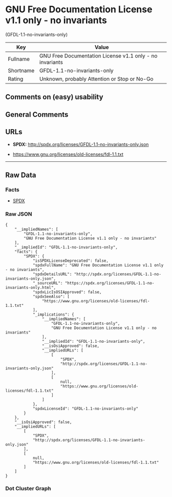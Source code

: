* GNU Free Documentation License v1.1 only - no invariants
(GFDL-1.1-no-invariants-only)

| Key         | Value                                                      |
|-------------+------------------------------------------------------------|
| Fullname    | GNU Free Documentation License v1.1 only - no invariants   |
| Shortname   | GFDL-1.1-no-invariants-only                                |
| Rating      | Unknown, probably Attention or Stop or No-Go               |

** Comments on (easy) usability

** General Comments

** URLs

- *SPDX:* http://spdx.org/licenses/GFDL-1.1-no-invariants-only.json

- https://www.gnu.org/licenses/old-licenses/fdl-1.1.txt

--------------

** Raw Data

*** Facts

- [[https://spdx.org/licenses/GFDL-1.1-no-invariants-only.html][SPDX]]

*** Raw JSON

#+BEGIN_EXAMPLE
  {
      "__impliedNames": [
          "GFDL-1.1-no-invariants-only",
          "GNU Free Documentation License v1.1 only - no invariants"
      ],
      "__impliedId": "GFDL-1.1-no-invariants-only",
      "facts": {
          "SPDX": {
              "isSPDXLicenseDeprecated": false,
              "spdxFullName": "GNU Free Documentation License v1.1 only - no invariants",
              "spdxDetailsURL": "http://spdx.org/licenses/GFDL-1.1-no-invariants-only.json",
              "_sourceURL": "https://spdx.org/licenses/GFDL-1.1-no-invariants-only.html",
              "spdxLicIsOSIApproved": false,
              "spdxSeeAlso": [
                  "https://www.gnu.org/licenses/old-licenses/fdl-1.1.txt"
              ],
              "_implications": {
                  "__impliedNames": [
                      "GFDL-1.1-no-invariants-only",
                      "GNU Free Documentation License v1.1 only - no invariants"
                  ],
                  "__impliedId": "GFDL-1.1-no-invariants-only",
                  "__isOsiApproved": false,
                  "__impliedURLs": [
                      [
                          "SPDX",
                          "http://spdx.org/licenses/GFDL-1.1-no-invariants-only.json"
                      ],
                      [
                          null,
                          "https://www.gnu.org/licenses/old-licenses/fdl-1.1.txt"
                      ]
                  ]
              },
              "spdxLicenseId": "GFDL-1.1-no-invariants-only"
          }
      },
      "__isOsiApproved": false,
      "__impliedURLs": [
          [
              "SPDX",
              "http://spdx.org/licenses/GFDL-1.1-no-invariants-only.json"
          ],
          [
              null,
              "https://www.gnu.org/licenses/old-licenses/fdl-1.1.txt"
          ]
      ]
  }
#+END_EXAMPLE

*** Dot Cluster Graph

[[../dot/GFDL-1.1-no-invariants-only.svg]]